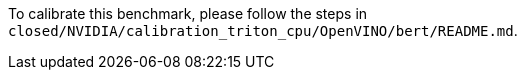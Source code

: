 To calibrate this benchmark, please follow the steps in `closed/NVIDIA/calibration_triton_cpu/OpenVINO/bert/README.md`.
